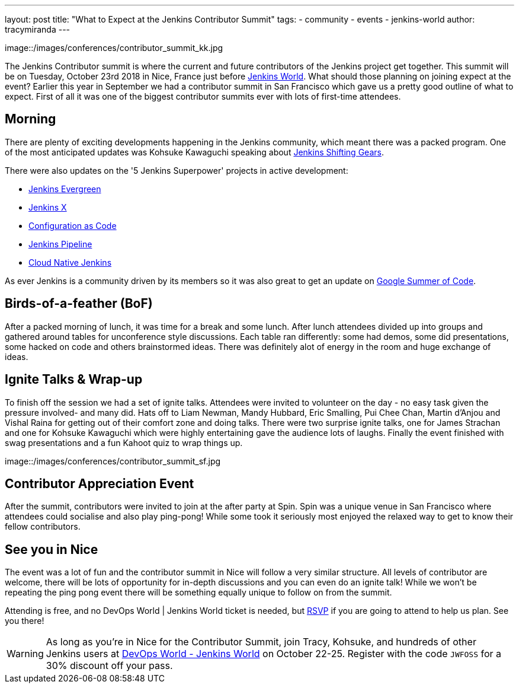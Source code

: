 ---
layout: post
title: "What to Expect at the Jenkins Contributor Summit"
tags:
- community
- events
- jenkins-world
author: tracymiranda
---

image::/images/conferences/contributor_summit_kk.jpg

The Jenkins Contributor summit is where the current and future contributors of the Jenkins project get together.
This summit will be on Tuesday, October 23rd 2018 in Nice, France just before link:https://www.cloudbees.com/devops-world/nice[Jenkins World].
What should those planning on joining expect at the event?
Earlier this year in September we had a contributor summit in San Francisco which gave us a pretty good outline of what to expect.
First of all it was one of the biggest contributor summits ever with lots of first-time attendees.

== Morning
There are plenty of exciting developments happening in the Jenkins community, which meant there was a packed program. 
One of the most anticipated updates was Kohsuke Kawaguchi speaking about link:/blog/2018/08/31/shifting-gears[Jenkins Shifting Gears]. 

There were also updates on the '5 Jenkins Superpower' projects in active development:

* link:/blog/2018/04/06/jenkins-essentials[Jenkins Evergreen]
* link:https://jenkins-x.io[Jenkins X]
* link:https://www.praqma.com/stories/jenkins-configuration-as-code[Configuration as Code]
* link:/doc/book/pipeline[Jenkins Pipeline]
* link:/sigs/cloud-native[Cloud Native Jenkins]

As ever Jenkins is a community driven by its members so it was also great to get an update on link:/projects/gsoc[Google Summer of Code].

== Birds-of-a-feather (BoF)
After a packed morning of lunch, it was time for a break and some lunch. 
After lunch attendees divided up into groups and gathered around tables for unconference style discussions. 
Each table ran differently: some had demos, some did presentations, some hacked on code and others brainstormed ideas. 
There was definitely alot of energy in the room and huge exchange of ideas. 

== Ignite Talks & Wrap-up
To finish off the session we had a set of ignite talks. 
Attendees were invited to volunteer on the day - no easy task given the pressure involved- and many did. 
Hats off to Liam Newman, Mandy Hubbard, Eric Smalling, Pui Chee Chan, Martin d'Anjou and Vishal Raina for getting out of their comfort zone and doing talks.
There were two surprise ignite talks, one for James Strachan and one for Kohsuke Kawaguchi which were highly entertaining gave the audience lots of laughs. 
Finally the event finished with swag presentations and a fun Kahoot quiz to wrap things up. 

image::/images/conferences/contributor_summit_sf.jpg

== Contributor Appreciation Event
After the summit, contributors were invited to join at the after party at Spin.
Spin was a unique venue in San Francisco where attendees could socialise and also play ping-pong!
While some took it seriously most enjoyed the relaxed way to get to know their fellow contributors. 

== See you in Nice
The event was a lot of fun and the contributor summit in Nice will follow a very similar structure. 
All levels of contributor are welcome, there will be lots of opportunity for in-depth discussions and you can even do an ignite talk!
While we won't be repeating the ping pong event there will be something equally unique to follow on from the summit. 

Attending is free, and no DevOps World | Jenkins World ticket is needed, but link:https://www.eventbrite.com/e/contributor-summit-nice-tickets-48353733318[RSVP] if you are going to attend to help us plan.
See you there!

[WARNING]
--
As long as you're in Nice for the Contributor Summit, 
join Tracy, Kohsuke, and hundreds of other Jenkins users at
link:https://www.cloudbees.com/devops-world/nice[DevOps World - Jenkins World] on October 22-25. 
Register with the code `JWFOSS` for a 30% discount off your pass.
--
